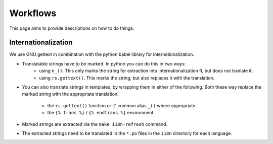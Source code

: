 Workflows
=========

This page aims to provide descriptions on how to do things.

Internationalization
--------------------

We use GNU gettext in combination with the python babel library for
internationalization.

* Translatable strings have to be marked. In python you can do this in two ways:
	* using ``n_()``. This only marks the string for extraction into internationalization fi, but does not tranlate it.
	* using ``rs.gettext()``. This marks the string, but also replaces it with the translation.

* You can also translate strings in templates, by wrapping them in either of the following.
  Both these way replace the marked string with the appropriate translation.
	* the ``rs.gettext()`` function or it' common alias ``_()`` where appropriate.
	* the ``{% trans %}`` / ``{% endtrans %}`` environment.

* Marked strings are extracted via the ``make i18n-refresh`` command.

* The extracted strings need to be translated in the ``*.po`` files in the ``i18n``
  directory for each language.